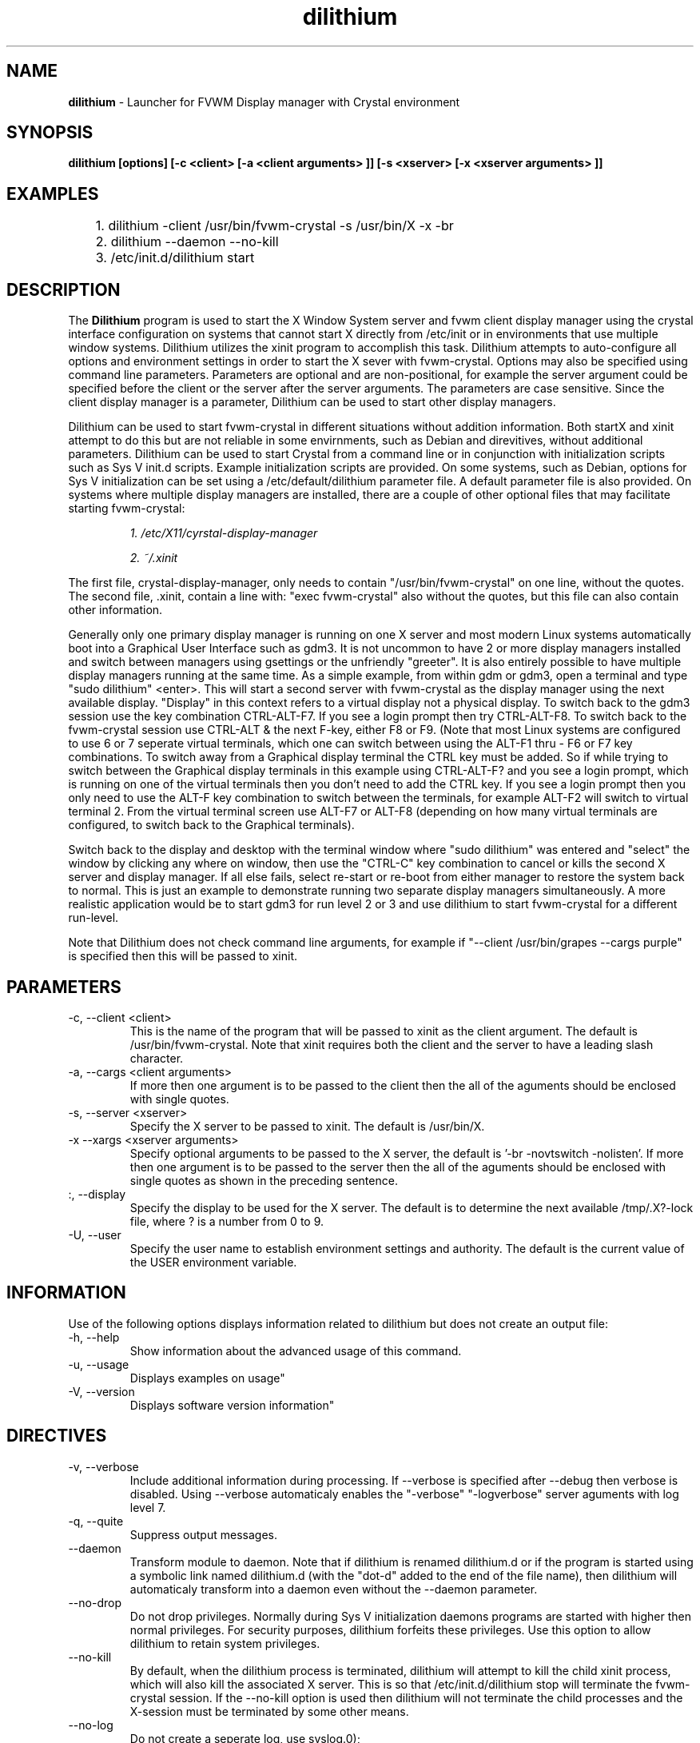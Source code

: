 .TH dilithium 1 "" "fvwm Crystal" .
.\"
.\"  This program is free software; you can redistribute it and/or modify
.\"  it under the terms of the GNU General Public License as published by
.\"  the Free Software Foundation; either version 2 of the License, or
.\"  (at your option) any later version.
.\"
.\"  This program is distributed in the hope that it will be useful,
.\"  but WITHOUT ANY WARRANTY; without even the implied warranty of
.\"  MERCHANTABILITY or FITNESS FOR A PARTICULAR PURPOSE.  See the
.\"  GNU General Public License for more details.
.\"
.\"  You should have received a copy of the GNU General Public License
.\"  along with this program; if not, write to the Free Software
.\"  Foundation, Inc., 51 Franklin Street, Fifth Floor, Boston, MA 02110
.\"  -1301 USA
.\"

.SH NAME
.B dilithium
\- Launcher for FVWM Display manager with Crystal environment

.SH SYNOPSIS
.B dilithium [options] [-c <client> [-a <client arguments> ]] [-s <xserver> [-x <xserver arguments> ]]

.SH EXAMPLES

	1. dilithium -client /usr/bin/fvwm-crystal -s /usr/bin/X -x -br
	2. dilithium --daemon --no-kill
	3. /etc/init.d/dilithium start

.SH DESCRIPTION
The
.B Dilithium
program is used to start the X Window System server and fvwm client display manager using the crystal interface configuration on systems that cannot start X directly from /etc/init or in environments that use multiple window systems. Dilithium utilizes the xinit program to accomplish this task. Dilithium attempts to auto-configure all options and environment settings in order to start the X sever with fvwm-crystal. Options may also be specified using command line parameters. Parameters are optional and are non-positional, for example the server argument could be specified before the client or the server after the server arguments. The parameters are case sensitive. Since the client display manager is a parameter, Dilithium can be used to start other display managers.

Dilithium can be used to start fvwm-crystal in different situations without addition information. Both startX and xinit attempt to do this but are not reliable in some envirnments, such as Debian and direvitives, without additional parameters. Dilithium can be used to start Crystal from a command line or in conjunction with initialization scripts such as Sys V init.d scripts. Example initialization scripts are provided. On some systems, such as Debian, options for Sys V initialization can be set using a /etc/default/dilithium parameter file. A default parameter file is also provided. On systems where multiple display managers are installed, there are a couple of other optional files that may facilitate starting fvwm-crystal:
.P
.RS
.I 1. /etc/X11/cyrstal-display-manager
.PP
.I 2. ~/.xinit

.RE
The first file, crystal-display-manager, only needs to contain "/usr/bin/fvwm-crystal" on one line, without the quotes.
The second file, .xinit, contain a line with: "exec fvwm-crystal" also without the quotes, but this file can also contain other information.

Generally only one primary display manager is running on one X server and most modern Linux systems automatically boot into a Graphical User Interface such as gdm3. It is not uncommon to have 2 or more display managers installed and switch between managers using gsettings or the unfriendly "greeter". It is also entirely possible to have multiple display managers running at the same time. As a simple example, from within gdm or gdm3, open a terminal and type "sudo dilithium" <enter>. This will start a second server with fvwm-crystal as the display manager using the next available display. "Display" in this context refers to a virtual display not a physical display. To switch back to the gdm3 session use the key combination CTRL-ALT-F7. If you see a login prompt then try CTRL-ALT-F8. To switch back to the fvwm-crystal session use CTRL-ALT & the next F-key, either F8 or F9. (Note that most Linux systems are configured to use 6 or 7 seperate virtual terminals, which one can switch between using the ALT-F1 thru -
F6 or F7 key combinations. To switch away from a Graphical display terminal the CTRL key must be added. So if while trying to switch between the Graphical display terminals in this example using CTRL-ALT-F? and you see a login prompt, which is running on one of the virtual terminals then you don't need to add the CTRL key. If you see a login prompt then you only need to use the ALT-F key combination to switch between the terminals, for example ALT-F2 will switch to virtual terminal 2. From the virtual terminal screen use ALT-F7 or ALT-F8 (depending on how many virtual terminals are configured, to switch back to the Graphical terminals).

Switch back to the display and desktop with the terminal window where "sudo dilithium" was entered and "select" the window by clicking any where on window, then use the "CTRL-C" key combination to cancel or kills the second X server and display manager. If all else fails, select re-start or re-boot from either manager to restore the system back to normal. This is just an example to demonstrate running two separate display managers simultaneously. A more realistic application would be to start gdm3 for run level 2 or 3 and use dilithium to start fvwm-crystal for a different run-level.

Note that Dilithium does not check command line arguments, for example if "--client /usr/bin/grapes --cargs purple" is specified then this will be passed to xinit.

.SH PARAMETERS
.IP "-c, --client <client>"
This is the name of the program that will be passed to xinit as the client argument. The default is /usr/bin/fvwm-crystal. Note that xinit requires both the client and the server to have a leading slash character.
.IP "-a, --cargs <client arguments>"
If more then one argument is to be passed to the client then the all of the aguments should be enclosed with single quotes.
.IP "-s, --server <xserver>"
Specify the X server to be passed to xinit. The default is /usr/bin/X.
.IP "-x  --xargs <xserver arguments>"
Specify optional arguments to be passed to the X server, the default is '-br -novtswitch -nolisten'. If more then one argument is to be passed to the server then the all of the aguments should be enclosed with single quotes as shown in the preceding sentence.
.IP ":, --display"
Specify the display to be used for the X server. The default is to determine the next available /tmp/.X?-lock file, where ? is a number from 0 to 9.
.IP "-U, --user"
Specify the user name to establish environment settings and authority. The default is the current value of the USER environment variable.

.SH INFORMATION
Use of the following options displays information related to dilithium but does not create an output file:
.IP "-h, --help"
Show information about the advanced usage of this command.
.IP "-u, --usage"
Displays examples on usage"
.IP "-V, --version"
Displays software version information"

.SH DIRECTIVES
.IP "-v, --verbose"
Include additional information during processing. If --verbose is specified after --debug then verbose is disabled. Using --verbose automaticaly enables the "-verbose" "-logverbose" server aguments with log level 7.
.IP "-q, --quite"
Suppress output messages.
.IP "--daemon"
Transform module to daemon. Note that if dilithium is renamed dilithium.d or if the program is started using a symbolic link named dilithium.d (with the "dot-d" added to the end of the file name), then dilithium will automaticaly transform into a daemon even without the --daemon parameter.
.IP "--no-drop"
Do not drop privileges. Normally during Sys V initialization daemons programs are started with higher then normal privileges. For security purposes, dilithium forfeits these privileges. Use this option to allow dilithium to retain system privileges.
.IP "--no-kill"
By default, when the dilithium process is terminated, dilithium will attempt to kill the child xinit process, which will also kill the associated X server. This is so that /etc/init.d/dilithium stop will terminate the fvwm-crystal session. If the --no-kill option is used then dilithium will not terminate the child processes and the X-session must be terminated by some other means.
.IP "--no-log
Do not create a seperate log, use syslog.\n");
.IP "--logfile <filespec>
Specify the log file name. The default is "/var/log/dilithium.log". Unlike most logs, the dilithium log is not accumulative, the file is overwritten each time dilithium is invoked. Information from previous invocation can be obtain from the system log.
.IP "-d, --debug"
Configures all the settings and prints debug information, including the command-line statement with parameters.

.SH HOMEPAGE
none

.SH BUGS
Your on a limb here, try and send me an email <wiley-no-spam-hill@gmail.com>

.SH AUTHOR
Wiley Edward Hill

.SH SEE ALSO
.BR xinit (1), X(7), startx(1), Xserver(1), Xorg(1), xorg.conf(5)

.SH COPYRIGHT
.nf
Copyright \(co 2013 Wiley Edward Hill.  License GPLv2+: GNU GPL version 2 or later.  Please see the `COPYING' file included with this program for full details.
.PP
This is free software: you are free to change and redistribute it. There is ABSOLUTELY NO WARRANTY to any extent.



